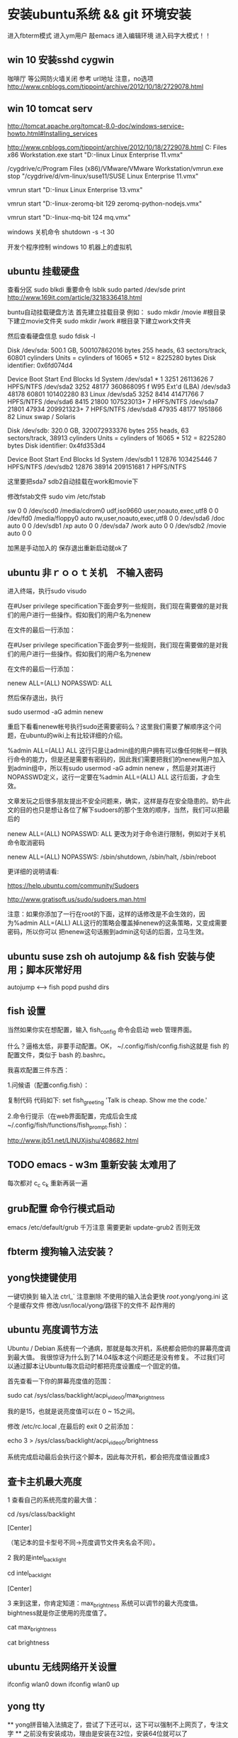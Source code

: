 * 安装ubuntu系统 && git 环境安装
  进入fbterm模式
  进入ym用户
  敲emacs 进入编辑环境
  进入码字大模式！！
** win 10 安装sshd cygwin
咖啡厅 等公网防火墙关闭
参考 url地址  注意，no选项
http://www.cnblogs.com/tippoint/archive/2012/10/18/2729078.html


** win 10 tomcat serv
   SCHEDULED: <2016-04-24 日>
http://tomcat.apache.org/tomcat-8.0-doc/windows-service-howto.html#Installing_services

http://www.cnblogs.com/tippoint/archive/2012/10/18/2729078.html
C:\Program Files \(x86\)\VMware\VMware Workstation\vmrun.exe start "D:\vm-linux\suse11\SUSE Linux Enterprise 11.vmx"


/cygdrive/c/Program Files (x86)/VMware/VMware Workstation/vmrun.exe
stop  "/cygdrive/d/vm-linux/suse11/SUSE Linux Enterprise 11.vmx"

vmrun start "D:\vm-linux\suse13\SUSE Linux Enterprise 13.vmx"

vmrun start "D:\vm-linux\ubuntu-zeromq\Ubuntu 64-bit 129 zeromq-python-nodejs.vmx"

vmrun start "D:\vm-linux\ubuntu-mq\Ubuntu 64-bit 124 mq.vmx"

windows 关机命令
shutdown -s -t 30

开发个程序控制 windows 10 机器上的虚拟机

** ubuntu 挂载硬盘

查看分区 sudo blkdi
重要命令      lsblk
sudo parted /dev/sde print
http://www.169it.com/article/3218336418.html

   buntu自动挂载硬盘方法
首先建立挂载目录
例如：
sudo mkdir /movie #根目录下建立movie文件夹
sudo mkdir /work   #根目录下建立work文件夹

然后查看硬盘信息
sudo fdisk -l

Disk /dev/sda: 500.1 GB, 500107862016 bytes
255 heads, 63 sectors/track, 60801 cylinders
Units = cylinders of 16065 * 512 = 8225280 bytes
Disk identifier: 0x6fd074d4

   Device Boot      Start         End      Blocks   Id System
/dev/sda1   *           1        3251    26113626    7 HPFS/NTFS
/dev/sda2            3252       48177   360868095    f W95 Ext'd (LBA)
/dev/sda3           48178       60801   101402280   83 Linux
/dev/sda5            3252        8414    41471766    7 HPFS/NTFS
/dev/sda6            8415       21800   107523013+   7 HPFS/NTFS
/dev/sda7           21801       47934   209921323+   7 HPFS/NTFS
/dev/sda8           47935       48177     1951866   82 Linux swap / Solaris

Disk /dev/sdb: 320.0 GB, 320072933376 bytes
255 heads, 63 sectors/track, 38913 cylinders
Units = cylinders of 16065 * 512 = 8225280 bytes
Disk identifier: 0x4fd353d4

   Device Boot      Start         End      Blocks   Id System
/dev/sdb1               1       12876   103425446    7 HPFS/NTFS
/dev/sdb2           12876       38914   209151681    7 HPFS/NTFS

这里要把sda7 sdb2自动挂载在work和movie下

修改fstab文件
sudo vim /etc/fstab

sw              0       0
/dev/scd0       /media/cdrom0   udf,iso9660 user,noauto,exec,utf8 0       0
/dev/fd0        /media/floppy0 auto    rw,user,noauto,exec,utf8 0       0
/dev/sda6       /doc            auto                             0        0
/dev/sdb1       /xp             auto                             0        0
/dev/sda7       /work           auto                             0       0
/dev/sdb2       /movie          auto                             0       0

加黑是手动加入的
保存退出重新启动就ok了

** ubuntu 非ｒｏｏｔ关机　不输入密码
进入终端，执行sudo visudo

在#User privilege specification下面会罗列一些规则，我们现在需要做的是对我们的用户进行一些操作。假如我们的用户名为nenew

在文件的最后一行添加：


   在#User privilege specification下面会罗列一些规则，我们现在需要做的是对我们的用户进行一些操作。假如我们的用户名为nenew

在文件的最后一行添加：

nenew    ALL=(ALL) NOPASSWD: ALL

然后保存退出，执行

sudo usermod -aG admin nenew

重启下看看nenew帐号执行sudo还需要密码么？这里我们需要了解顺序这个问题，在ubuntu的wiki上有比较详细的介绍。

%admin ALL=(ALL) ALL
这行只是让admin组的用户拥有可以像任何帐号一样执行命令的能力，但是还是需要有密码的，因此我们需要把我们的nenew用户加入到admin组中，所以有sudo usermod
-aG admin nenew ，然后是对其进行NOPASSWD定义，这行一定要在%admin ALL=(ALL) ALL 这行后面，才会生效。

文章发玩之后很多朋友提出不安全问题来，确实，这样是存在安全隐患的。奶牛此文的目的也只是想让各位了解下sudoers的那个生效的顺序，当然，我们可以把最后的

nenew    ALL=(ALL) NOPASSWD: ALL 更改为对于命令进行限制，例如对于关机命令取消密码

nenew    ALL=(ALL) NOPASSWS: /sbin/shutdown, /sbin/halt, /sbin/reboot

更详细的说明请看:

https://help.ubuntu.com/community/Sudoers

http://www.gratisoft.us/sudo/sudoers.man.html

注意：如果你添加了一行在root的下面，这样的话修改是不会生效的，因为%admin ALL=(ALL) ALL这行的策略会覆盖掉nenew的这条策略，又变成需要密码，所以你可以
把nenew这句话搬到admin这句话的后面，立马生效。

** ubuntu suse zsh oh autojump && fish 安装与使用；脚本灰常好用
   autojump <--> fish popd pushd dirs 

** fish 设置
当然如果你实在想配置，输入 fish_config 命令会启动 web 管理界面。

什么？逼格太低，非要手动配置。OK， ~/.config/fish/config.fish这就是 fish 的配置文件，类似于 bash 的.bashrc。

我喜欢配置三件东西：

1.问候语（配置config.fish）：


复制代码
代码如下:
set fish_greeting 'Talk is cheap. Show me the code.'

2.命令行提示（在web界面配置，完成后会生成~/.config/fish/functions/fish_prompt.fish）：

http://www.jb51.net/LINUXjishu/408682.html


** TODO emacs - w3m 重新安装 太难用了
每次都对 c_c c_k
重新再装一遍
** grub配置 命令行模式启动
   emacs /etc/default/grub
   千万注意 需要更新  update-grub2
   否则无效
** fbterm 搜狗输入法安装？
** yong快捷键使用
一键切换到 输入法  ctrl_`
注意删除 不使用的输入法会更快
/root/.yong/yong.ini 这个是缓存文件 修改/usr/local/yong/路径下的文件不
起作用的

** ubuntu 亮度调节方法

Ubuntu / Debian 系统有一个通病，那就是每次开机，系统都会把你的屏幕亮度调到最大值。 我很惊讶为什么到了14.04版本这个问题还是没有修复。 不过我们可以通过脚本让Ubuntu每次启动时都把亮度设置成一个固定的值。

首先查看一下你的屏幕亮度值的范围：

sudo cat /sys/class/backlight/acpi_video0/max_brightness

我的是15，也就是说亮度值可以在 0 ~ 15之间。

修改 /etc/rc.local ,在最后的 exit 0 之前添加：

echo 3 > /sys/class/backlight/acpi_video0/brightness

系统完成启动最后会执行这个脚本，因此每次开机，都会把亮度值设置成3


** 查卡主机最大亮度
1 查看自己的系统亮度的最大值：

cd /sys/class/backlight

[Center]

（笔记本的显卡型号不同->亮度调节文件夹名会不同）。

2 我的是intel_backlight

cd intel_backlight

[Center]

3 来到这里，你肯定知道：max_brightness 系统可以调节的最大亮度值。
bightness就是你正使用的亮度值了。

cat max_brightness

cat brightness


** ubuntu 无线网络开关设置
ifconfig wlan0 down
ifconfig wlan0 up   

** yong tty
  ** yong拼音输入法搞定了，尝试了下还可以，这下可以强制不上网页了，专注文字
  ** 之前没有安装成功，理由是安装在32位，安装64位就可以了

三：下载并安装小小拼音输入法(yong),由于该软件在Linux下只提供7z压缩
包文件,所以需下载并安装p7zip工具包.
(1). 安装p7zip:
下载地址:
http://sourceforge.net/projects/p7zip/files/p7zip/9.20.1/p7zip_9.20.1_src_all.tar.bz2/download

make 7z
sudo ./install.sh

(2). 下载并解压yong:
下载地址:http://u.115.com/file/bh1ojcho

解压：
7z x yong-lin-1.7.0-1.7z

(3). 安装：
sudo mv yong /usr/local
cd /usr/local/yong
sudo ./yong-tool.sh --install

(4). 修改配置文件"~/.yong/yong.ini",修改默认输入法为pinyin:

[IM]
default=6
中英文切换键改为左SHIFT:
[key]
CNen=LSHIFT

四：接着,修改fbterm的配置文件"~/.fbtermrc",使fbterm使用yong作为
其默认的输入法:



input-method=yong
免费下载地址在 http://linux.linuxidc.com/             升启动                                
                                                    * Apache Tomcat 8.0.32 发布下载         
用户名与密码都是www.linuxidc.com                    * Gitlab 8.4.4 发布下载，Git 代码托管平 
                                                      台                                    
具体下载目录在 /pub/小小输入法(yong输入法)/                                                 
                                                                                            
使用方法：                                                                                  
                                                                                            
安装：                                                                                      
进安装目录，执行命令                                                                        
sudo ./yong-tool.sh –install                                                                
                                                                                            
卸载：                                                                                      
sudo ./yong-tool.sh –uninstall                    本周热门                                  
                                                                                            
选择作为默认输入法：                                                                        
./yong-tool.sh –select                                                                      
                                                    * Linux公社下载FTP资源的请到FTP服务中心 
具体事项你可以参考压缩包里面的yong.chm，当然你先      激活会                                
要安装一个chm阅读器如chmsee                         * 免费才最贵：揭露「免费」Windows 10 的 
sudo apt-get install chmsee                           真实成                                


** w3m显示乱码问题处理
安装完字符集后，访问百度网址正常
http://www.linuxidc.com/Linux/2014-02/96939.htm

中文输入
http://blog.csdn.net/flywindmouse/article/details/13527769

http://www.guokr.com/blog/749084/
http://rutine.blog.163.com/blog/static/7908087220144155448206/
http://www.linuxidc.com/Linux/2015-01/111975.htm

** arclinux got
http://jingyan.baidu.com/article/59a015e3a9170ef7948865f3.html

** 安装中文语言包
sudo apt-get install language-pack-zh-hans
** 无线驱动无法使用 安装的两种方法：
1. 连接网络 直到重启安装无线驱动结束
2. 安装mint驱动程序
Mint Driver Manager 
http://www.linuxidc.com/Linux/2014-05/102128.htm

注意：搜索中文名，驱动管理才能找到！

** 必装软件
emacs 强大的不用我讲了
emacs +w3m  网页也可以文本编辑
chromium 浏览器非常好用

** telnet 乱码
local 是 utf-8 的时候 telnet gbk编码的bbs 会出现乱码

解决方法 : 使用 luit
luit -encoding gbk telnet bbs.tsinghua.edu.cn 
** emacs 插件

yasnippets：  snippets c++ java
jdee：       自动导入jar包  集成编译和运行 调试
这个装起来比较笨重 不好用
emacs 字体： 家里的输入法字体换爽 公司的字体很差，可以考虑下如何修改

** git环境安装

*** github 集成
*** github 提交 rateyu@gmail.com


github

1. 在本地建立一个文件夹，然后做一些全局变量的初始化
git config --global user.name = "用户名或者用户ID"
git config --global user.email = "邮箱"
这两个选项会在以后的使用过程中自动添加到代码中。

2. 创建验证用的公钥
这个是比较复杂和困扰大多数人的地方，因为 git 是通过 ssh 的方式访问资源库的，所以需要在本地创建验证用的文件。
使用命令：ssh-keygen -C 'you email address@gmail.com' -t rsa
会在用户目录 ~/.ssh/ 下建立相应的密钥文件
可以使用 ssh -v git@github.com 命令来测试链接是否畅通
3. 上传公钥
在 github.com 的界面中 选择右上角的 Account Settings，然后选择 SSH Public Keys ，选择新加。
Title 可以随便命名，Key 的内容拷贝自 ~/.ssh/id_rsa.pub 中的内容，完成后，可以再使用 ssh -v git@github.com 进行测试。看到下面的信息表示验证成功。

- 注意：此处要重启os，比较奇怪
- emacs -nw  不使用x11界面

4. 复制代码

使用 git clone git@github.com:cocowool/userguide.git userguide 可以将代码复制到本地的 userguide 文件夹中

git clone git@github.com:rateyu/rateyu.github.io.git ./blog2015
此种方式有读写权限

> 运行命令$git clone https://github.com/jenkinsci/gerrit-trigger-plugin.git
> 此种方式只有读的权限

sublime txt 3 github使用说明
安装 包管理器
git quick commit
git push current branch


5. 提交流程
1) git add .
2) git commit -m "ubuntu 14 环境安装"

*** Please tell me who you are.
Run
  git config --global user.email "you@example.com"
  git config --global user.name "Your Name"

3) 提交远程代码
git push -u origin master

其他相关命令参考：

进行自己的修改，完成后请求原作者合并
git pull person master 

# 创建一个版本库
git init
# 每次修改好了后，可以先将修改存入stage(快照/索引)中
git add <modified files>
# 修改了大量文件则使用下面这个命令批量存入
git add .
# 使用commit将快照/索引中的内容提交到版本库中
git commit -m "msg"
# 也可以将git add与git commit用一个指令完成
git commit -a -m "msg"
# 将本地的git档案与github(远程)上的同步
git push
# 将github(远程)的git档案与本地的同步(即更新本地端的repo)
git pull
# 例如,pull指令其实包含了fetch(將变更复制回來)以及merge(合并)操作
git pull git://github.com/tom/test.git
 
# 另外版本控制系統的branch功能也很有意思，若同时修改bug，又要加入新功能，可以fork出一个branch：一个专门修bug，一个专门加入新功能，等到稳定后再merge合并
git branch bug_fix # 建立branch，名为bug_fix
git checkout bug_fix # 切换到bug_fix
git checkout master #切换到主要的repo
git merge bug_fix #把bug_fix这个branch和现在的branch合并
 
# 若有remote的branch，想要查看并checkout
git branch -r # 查看远程branch
git checkout -b bug_fix_local bug_fix_remote #把本地端切换为远程的bug_fix_remote branch并命名为bug_fix_local
 
# 还有其它可以查看repo状态的工具
git log #可以查看每次commit的改变
git diff #可以查看最近一次改变的內容，加上参数可以看其它的改变并互相比较
git show #可以看某次的变更
 
# 若想知道目前工作树的状态，可以輸入
git status


参考url地址：
http://www.cnblogs.com/cocowool/archive/2010/10/19/1855616.html
** ubuntu 14 访问win7 
Ubuntu14.04 远程连接Win7 报错：无法连接到RDP服务器

ym@ym-HP430G2:~$ cd .freerdp/
ym@ym-HP430G2:~/.freerdp$ ls
certs  known_hosts
ym@ym-HP430G2:~/.freerdp$ rm -rf known_hosts 
ym@ym-HP430G2:~/.freerdp$ ls
certs
ym@ym-HP430G2:~/.freerdp$ swkey 
ym@ym-HP430G2:~/.freerdp$ 

** ubuntu 访问win7
rdp 方式访问
用户名密码
还有域名
http://www.th7.cn/system/lin/201410/72661.shtml
** ubuntu shell fish
整理几个好用的 Ubuntu 工具(Sublime Text, Jupiter, Tweak, MyUnity,
Guake, Fish, dnsmasq)
Ubuntu完全教程，让你成为Ubuntu高手！
http://www.cnblogs.com/dutlei/archive/2012/11/20/2778327.html

sudo apt-get install fish

从bash进入fish直接输入fish就行了
安装好第一步是修改 OS 默认 shell：

复制代码代码如下:

chsh -s /usr/bin/fish
